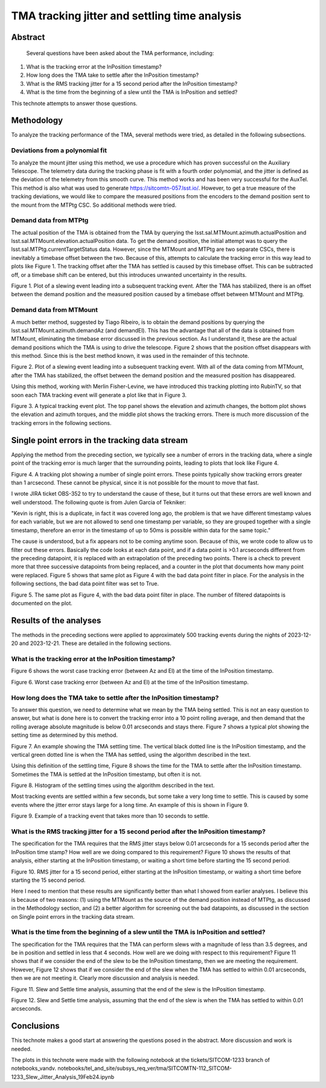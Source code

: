 ##############################################
TMA tracking jitter and settling time analysis
##############################################

Abstract
========

   Several questions have been asked about the TMA performance, including:
   
#. What is the tracking error at the InPosition timestamp?
#. How long does the TMA take to settle after the InPosition timestamp?
#. What is the RMS tracking jitter for a 15 second period after the InPosition timestamp?
#. What is the time from the beginning of a slew until the TMA is InPosition and settled?
    
This technote attempts to answer those questions.

Methodology
================
To analyze the tracking performance of the TMA, several methods were tried, as detailed in the following subsections.

Deviations from a polynomial fit
----------------------------------------------------
To analyze the mount jitter using this method, we use a procedure which has proven successful on the Auxiliary Telescope.  The telemetry data during the tracking phase is fit with a fourth order polynomial, and the jitter is defined as the deviation of the telemetry from this smooth curve. This method works and has been very successful for the AuxTel.  This method is also what was used to generate   https://sitcomtn-057.lsst.io/.  However, to get a true measure of the tracking deviations, we would like to compare the measured positions from the encoders to the demand position sent to the mount from the MTPtg CSC.  So additional methods were tried.

Demand data from MTPtg
----------------------------------------------------
The actual position of the TMA is obtained from the TMA by querying the lsst.sal.MTMount.azimuth.actualPosition and lsst.sal.MTMount.elevation.actualPosition data.  To get the demand position, the initial attempt was to query the lsst.sal.MTPtg.currentTargetStatus data.  However, since the MTMount and MTPtg are two separate CSCs, there is inevitably a timebase offset between the two.  Because of this, attempts to calculate the tracking error in this way lead to plots like Figure 1.  The tracking offset after the TMA has settled is caused by this timebase offset.  This can be subtracted off, or a timebase shift can be entered, but this introduces unwanted uncertainty in the results.

.. image:: ./_static/Slew_Plot_BlowUp_20231123_351.png 

Figure 1.  Plot of a slewing event leading into a subsequent tracking event. After the TMA has stabilized, there is an offset between the demand position and the measured position caused by a timebase offset between MTMount and MTPtg.

Demand data from MTMount
----------------------------------------------------
A much better method, suggested by Tiago Ribeiro, is to obtain the demand positions by querying the lsst.sal.MTMount.azimuth.demandAz (and demandEl).  This has the advantage that all of the data is obtained from MTMount, eliminating the timebase error discussed in the previous section.  As I understand it, these are the actual demand positions which the TMA is using to drive the telescope.  Figure 2 shows that the position offset disappears with this method.  Since this is the best method known, it was used in the remainder of this technote.

.. image:: ./_static/Slew_Plot_BlowUp_MTMount_20231123_351.png 

Figure 2.  Plot of a slewing event leading into a subsequent tracking event. With all of the data coming from MTMount, after the TMA has stabilized, the offset between the demand position and the measured position has disappeared.


Using this method, working with Merlin Fisher-Levine, we have introduced this tracking plotting into RubinTV, so that soon each TMA tracking event will generate a plot like that in Figure 3.

.. image:: ./_static/RubinTV_Tracking_Plot_MTMount_Filtered_20231123_431.png

Figure 3.  A typical tracking event plot.  The top panel shows the elevation and azimuth changes, the bottom plot shows the elevation and azimuth torques, and the middle plot shows the tracking errors.  There is much more discussion of the tracking errors in the following sections.

Single point errors in the tracking data stream
================================================================
Applying the method from the preceding section, we typically see a number of errors in the tracking data, where a single point of the tracking error is much larger that the surrounding points, leading to plots that look like Figure 4.

.. image:: ./_static/RubinTV_Tracking_Plot_MTMount_20231123_431.png
	   
Figure 4.  A tracking plot showing a number of single point errors.  These points typically show tracking errors greater than 1 arcsecond.  These cannot be physical, since it is not possible for the mount to move that fast.

I wrote JIRA ticket OBS-352 to try to understand the cause of these, but it turns out that these errors are well known and well understood.  The following quote is from Julen Garcia of Tekniker:

"Kevin is right, this is a duplicate, in fact it was covered long ago, the problem is that we have different timestamp values for each variable, but we are not allowed to send one timestamp per variable, so they are grouped together with a single timestamp, therefore an error in the timestamp of up to 50ms is possible within data for the same topic."

The cause is understood, but a fix appears not to be coming anytime soon.  Because of this, we wrote code to allow us to filter out these errors.  Basically the code looks at each data point, and if a data point is >0.1 arcseconds different from the preceding datapoint, it is replaced with an extrapolation of the preceding two points.  There is a check to prevent more that three successive datapoints from being replaced, and a counter in the plot that documents how many point were replaced.  Figure 5 shows that same plot as Figure 4 with the bad data point filter in place.  For the analysis in the following sections, the bad data point filter was set to True.

.. image:: ./_static/RubinTV_Tracking_Plot_MTMount_Filtered_20231123_431.png
	   
Figure 5.  The same plot as Figure 4, with the bad data point filter in place.  The number of filtered datapoints is documented on the plot.

Results of the analyses
==========================================
The methods in the preceding sections were applied to approximately 500 tracking events during the nights of 2023-12-20 and 2023-12-21.  These are detailed in the following sections.

What is the tracking error at the InPosition timestamp?
-----------------------------------------------------------------------------------------
Figure 6 shows the worst case tracking error (between Az and El) at the time of the InPosition timestamp.

.. image:: ./_static/InPosition_Error_20231220-20231221.png
	   
Figure 6.  Worst case tracking error (between Az and El) at the time of the InPosition timestamp.

How long does the TMA take to settle after the InPosition timestamp?
-----------------------------------------------------------------------------------------------------
To answer this question, we need to determine what we mean by the TMA being settled.  This is not an easy question to answer, but what is done here is to convert the tracking error into a 10 point rolling average, and then demand that the rolling average absolute magnitude is below 0.01 arcseconds and stays there.  Figure 7 shows a typical plot showing the setting time as determined by this method.

.. image:: ./_static/Settling_Time_Example_20231220_487.png
	   
Figure 7.  An example showing the TMA settling time.  The vertical black dotted line is the InPosition timestamp, and the vertical green dotted line is when the TMA has settled, using the algorithm described in the text.

Using this definition of the settling time, Figure 8 shows the time for the TMA to settle after the InPosition timestamp.  Sometimes the TMA is settled at the InPosition timestamp, but often it is not.

.. image:: ./_static/Settling_Time_20231220-20231221.png
	   
Figure 8.  Histogram of the settling times using the algorithm described in the text.

Most tracking events are settled within a few seconds, but some take a very long time to settle.  This is caused by some events where the jitter error stays large for a long time.  An example of this is shown in Figure 9.

.. image:: ./_static/Long_Settling_Time_Example_20231220_121.png
	   
Figure 9.  Example of a tracking event that takes more than 10 seconds to settle.

What is the RMS tracking jitter for a 15 second period after the InPosition timestamp?
-----------------------------------------------------------------------------------------------------------------------------------
The specification for the TMA requires that the RMS jitter stays below 0.01 arcseconds for a 15 seconds period after the InPosition time stamp?  How well are we doing compared to this requirement?  Figure 10 shows the results of that analysis, either starting at the InPosition timestamp, or waiting a short time before starting the 15 second period.

.. image:: ./_static/Jitter_Summary_20231220-20231221.png
	   
Figure 10. RMS jitter for a 15 second period, either starting at the InPosition timestamp, or waiting a short time before starting the 15 second period.

Here I need to mention that these results are significantly better than what I showed from earlier analyses.  I believe this is because of two reasons: (1) using the MTMount as the source of the demand position instead of MTPtg, as discussed in the Methodology section, and (2) a better algorithm for screening out the bad datapoints, as discussed in the section on Single point errors in the tracking data stream.

What is the time from the beginning of a slew until the TMA is InPosition and settled?
-------------------------------------------------------------------------------------------------------------------------------------------------
The specification for the TMA requires that the TMA can perform slews with a magnitude of less than 3.5 degrees, and be in position and settled in less that 4 seconds.  How well are we doing with respect to this requirement?  Figure 11 shows that if we consider the end of the slew to be the InPosition timestamp, then we are meeting the requirement.  However, Figure 12 shows that if we consider the end of the slew when the TMA has settled to within 0.01 arcseconds, then we are not meeting it.  Clearly more discussion and analysis is needed.

.. image:: ./_static/Slew_Settle_Times_InPosition_20231220-20231221.png
	   
Figure 11. Slew and Settle time analysis, assuming that the end of the slew is the InPosition timestamp.

.. image:: ./_static/Slew_Settle_Times_Settled_20231220-20231221.png
	   
Figure 12. Slew and Settle time analysis, assuming that the end of the slew is when the TMA has settled to within 0.01 arcseconds.

Conclusions
============================

This technote makes a good start at answering the questions posed in the abstract.  More discussion and work is needed.

The plots in this technote were made with the following notebook at the tickets/SITCOM-1233 branch of notebooks_vandv.
notebooks/tel_and_site/subsys_req_ver/tma/SITCOMTN-112_SITCOM-1233_Slew_Jitter_Analysis_19Feb24.ipynb



